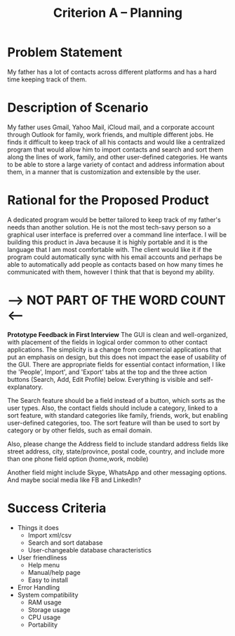 #+TITLE: Criterion A -- Planning

* Problem Statement
My father has a lot of contacts across different platforms and has a
hard time keeping track of them.

* Description of Scenario
My father uses Gmail, Yahoo Mail, iCloud mail, and a corporate account
through Outlook for family, work friends, and multiple different
jobs. He finds it difficult to keep track of all his contacts and
would like a centralized program that would allow him to import
contacts and search and sort them along the lines of work, family, and
other user-defined categories. He wants to be able to store a large
variety of contact and address information about them, in a manner
that is customization and extensible by the user.

* Rational for the Proposed Product
A dedicated program would be better tailored to keep track of my
father's needs than another solution. He is not the most tech-savy
person so a graphical user interface is preferred over a command line
interface. I will be building this product in Java because it is
highly portable and it is the language that I am most comfortable
with. The client would like it if the program could automatically sync
with his email accounts and perhaps be able to automatically add
people as contacts based on how many times he communicated with them,
however I think that that is beyond my ability.


* ----> NOT PART OF THE WORD COUNT <----

**Prototype Feedback in First Interview** 
The GUI is clean and well-organized, with placement of the fields in
logical order common to other contact applications. The simplicity is
a change from commercial applications that put an emphasis on design,
but this does not impact the ease of usability of the GUI. There are
appropriate fields for essential contact information, I like the
'People', Import', and 'Export' tabs at the top and the three action
buttons (Search, Add, Edit Profile) below. Everything is visible and
self-explanatory. 

The Search feature should be a field instead of a button, which sorts
as the user types. Also, the contact fields should include a category,
linked to a sort feature, with standard categories like family,
friends, work, but enabling user-defined categories, too. The sort
feature will than be used to sort by category or by other fields, such
as email domain.

Also, please change the Address field to include standard address
fields like street address, city, state/province, postal code,
country, and include more than one phone field option (home,work,
mobile)

Another field might include Skype, WhatsApp and other messaging
options. And maybe social media like FB and LinkedIn?




* Success Criteria
- Things it does
  - Import xml/csv
  - Search and sort database
  - User-changeable database characteristics
- User friendliness
  - Help menu
  - Manual/help page
  - Easy to install
- Error Handling
- System compatibility
  - RAM usage
  - Storage usage
  - CPU usage
  - Portability
